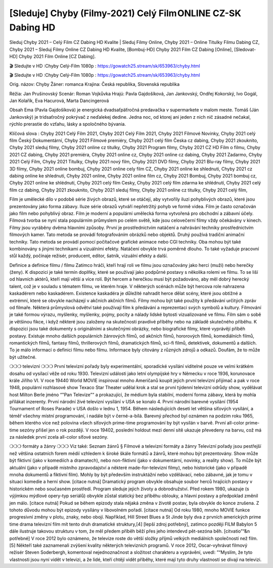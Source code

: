 [Sleduje] Chyby (Filmy-2021) Celý Film ONLINE CZ-SK Dabing HD
=================
Sleduj Chyby 2021 – Celý Film CZ Dabing HD Kvalite | Sleduj Filmy Online, Chyby 2021 – Online Titulky Filmu Dabing CZ, Chyby 2021 – Sleduj Filmy Online CZ Dabing HD Kvalite, [Bombuj-HD] Chyby 2021 Film CZ Dabing [Online], [Sledovat-HD] Chyby 2021 Film Online [CZ Dabing].

🎬 Sledujte v HD :Chyby Celý-Film 1080p : https://gowatch25.stream/sk/653963/chyby.html

🎬 Sledujte v HD :Chyby Celý-Film 1080p : https://gowatch25.stream/sk/653963/chyby.html

Orig. názov: Chyby
Žáner: romanca
Krajina: Česká republika, Slovenská republika

Réžia: Jan Prušinovský
Scenár: Roman Vojkůvka
Hrajú: Pavla Gajdošíková, Jan Jankovský, Ondřej Kokorský, Ivo Gogál, Jan Kolařík, Eva Hacurová, Marta Dancingerová

Obsah
Ema (Pavla Gajdošíková) je energická dvadsaťpäťročná predavačka v supermarkete v malom meste. Tomáš (Ján Jankovský) je tridsaťročný pokrývač z neďalekej dedine. Jedna noc, od ktorej ani jeden z nich nič zásadné nečakal, rýchlo prerastie do vzťahu, lásky a spoločného bývania.

Klíčová slova :
Chyby 2021 Celý Film 2021,
Chyby 2021 Celý Film 2021,
Chyby 2021 Filmové Novinky,
Chyby 2021 celý film Český Dokumentární,
Chyby 2021 Filmové premiéry,
Chyby 2021 celý film Česka cz dabing,
Chyby 2021 zkouknito,
Chyby 2021 sleduj filmy,
Chyby 2021 online cz titulky,
Chyby 2021 Program filmy,
Chyby 2021 CZ HD Film o filmu,
Chyby 2021 CZ dabing,
Chyby 2021 premiéra,
Chyby 2021 online cz,
Chyby 2021 online cz dabing,
Chyby 2021 Zadarmo,
Chyby 2021 Celý Film,
Chyby 2021 Titulky,
Chyby 2021 nový film,
Chyby 2021 DVD filmy,
Chyby 2021 Blu-ray filmy,
Chyby 2021 3D filmy,
Chyby 2021 online bombuj,
Chyby 2021 online cely film CZ,
Chyby 2021 online ke shlednuti,
Chyby 2021 cz dabing online ke shlednuti,
Chyby 2021 online,
Chyby 2021 online film cz,
Chyby 2021 Bombuj,
Chyby 2021 bombuj cz,
Chyby 2021 online ke shlédnutí,
Chyby 2021 celý film Cesky,
Chyby 2021 celý film zdarma ke shlédnutí,
Chyby 2021 celý film cz dabing,
Chyby 2021 zkouknito,
Chyby 2021 sleduj filmy,
Chyby 2021 online cz titulky,
Chyby 2021 celý film,

Film je umělecké dílo v podobě série živých obrazů, které se otáčejí, aby vytvořily iluzi pohyblivých obrazů, které jsou prezentovány jako forma zábavy. Iluze série obrazů vytváří nepřetržitý pohyb ve formě videa. Film je často označován jako film nebo pohyblivý obraz. Film je moderní a populární umělecká forma vytvořená pro obchodní a zábavní účely. Filmová tvorba se nyní stala populárním průmyslem po celém světě, kde jsou celovečerní filmy vždy očekávány v kinech.
Filmy jsou vyráběny dvěma hlavními způsoby. První je prostřednictvím natáčení a nahrávání techniky prostřednictvím filmových kamer. Tato metoda se provádí fotografováním obrázků nebo objektů. Druhý používá tradiční animační techniky. Tato metoda se provádí pomocí počítačové grafické animace nebo CGI techniky. Oba mohou být také kombinovány s jinými technikami a vizuálními efekty. Natáčení obvykle trvá poměrně dlouho. To také vyžaduje pracovní stůl každý, počínaje režisér, producent, editor, šatník, vizuální efekty a další.

Definice a definice filmu / filmu
Zatímco hráči, kteří hrají roli ve filmu jsou označovány jako herci (muži) nebo herečky (ženy). K dispozici je také termín doplňky, které se používají jako podpůrné postavy s několika rolemi ve filmu. To se liší od hlavních aktérů, kteří mají větší a více rolí. Být hercem a herečkou musí být požadováno, aby měl dobrý herecký talent, což je v souladu s tématem filmu, ve kterém hraje. V některých scénách může být hercova role nahrazena kaskadérem nebo kaskadérem. Existence kaskadéra je důležité nahradit herce dělat scény, které jsou obtížné a extrémní, které se obvykle nacházejí v akčních akčních filmů.
Filmy mohou být také použity k předávání určitých zpráv od filmaře. Některá průmyslová odvětví také používají film k předávání a reprezentaci svých symbolů a kultury. Filmování je také formou výrazu, myšlenky, myšlenky, pojmy, pocity a nálady lidské bytosti vizualizované ve filmu. Film sám o sobě je většinou fikce, i když některé jsou založeny na skutečnosti pravdivé příběhy nebo na základě skutečného příběhu.
K dispozici jsou také dokumenty s originálními a skutečnými obrázky, nebo biografické filmy, které vyprávějí příběh postavy. Existuje mnoho dalších populárních žánrových filmů, od akčních filmů, hororových filmů, komediálních filmů, romantických filmů, fantasy filmů, thrillerových filmů, dramatických filmů, sci-fi filmů, detektivek, dokumentů a dalších.
To je málo informací o definici filmu nebo filmu. Informace byly citovány z různých zdrojů a odkazů. Doufám, že to může být užitečné.

❍❍❍ televizní ❍❍❍
První televizní pořady byly experimentální, sporadické vysílání viditelné pouze ve velmi krátkém dosahu od vysílací věže od roku 1930. Televizní události jako letní olympijské hry v Německu v roce 1936, korunovace krále Jiřího VI. V roce 19440 World MOVIE inspiroval mnoho Američanů koupit jejich první televizní přijímač a pak v roce 1948, populární rozhlasové show Texaco Star Theater udělal krok a stal se první týdenní televizní odrůdy show, vydělávat host Milton Berle jméno “"Pan Televize”“ a prokazující, že médium byla stabilní, moderní forma zábavy, která by mohla přilákat inzerenty. První národní živé televizní vysílání v USA se konalo 4.
První národní barevné vysílání (1954 Tournament of Roses Parade) v USA došlo v lednu 1, 1954. Během následujících deseti let většina síťových vysílání, a téměř všechny místní programování, i nadále být v černé-a-bílá. Barevný přechod byl oznámen na podzim roku 1965, během kterého více než polovina všech síťových prime-time programování by být vysílán v barvě. První all-color prime-time sezóny přišel jen o rok později. V roce 19402, poslední holdout mezi denní sítě ukazuje převedeny na barvu, což má za následek první zcela all-color síťové sezóny.

❍❍❍ formáty a žánry ❍❍❍
Viz také: Seznam žánrů § Filmové a televizní formáty a žánry
Televizní pořady jsou pestřejší než většina ostatních forem médií vzhledem k široké škále formátů a žánrů, které mohou být prezentovány. Show může být fiktivní (jako v komediích a dramatech), nebo non-fiktivní (jako v dokumentární, novinky, a reality show). To může být aktuální (jako v případě místního zpravodajství a některé made-for-televizní filmy), nebo historické (jako v případě mnoha dokumentů a fiktivní film). Mohly by být především instruktážní nebo vzdělávací, nebo zábavné, jak je tomu v situaci komedie a herní show. [citace nutná]
Dramatický program obvykle obsahuje soubor herců hrajících postavy v historickém nebo současném prostředí. Program sleduje jejich životy a dobrodružství. Před rokem 1980, ukazuje (s výjimkou mýdlové opery-typ seriálů) obvykle zůstal statický bez příběhu oblouky, a hlavní postavy a předpoklad změnil jen málo. [citace nutná] Pokud se během epizody stala nějaká změna v životě postav, byla obvykle do konce zrušena. Z tohoto důvodu mohou být epizody vysílány v libovolném pořadí. [citace nutná] Od roku 1980, mnoho MOVIE funkce progresivní změny v plotu, znaky, nebo obojí. Například, Hill Street Blues a St Jinde byly dva z prvních amerických prime time drama televizní film mít tento druh dramatické struktury,[4] [lepší zdroj potřebný], zatímco později FILM Babylon 5 dále ilustruje takovou strukturu v tom, že měl předem příběh běží přes jeho intendevd pět-sezóna běh. [citvatio”“&n potřebné]
V roce 2012 bylo oznámeno, že televize roste do větší složky příjmů velkých mediálních společností než film. [5] Někteří také zaznamenali zvýšení kvality některých televizních programů. V roce 2012, Oscar-vyhrávat filmový režisér Steven Soderbergh, komentoval nejednoznačnost a složitost charakteru a vyprávění, uvedl: ”“Myslím, že tyto vlastnosti jsou nyní vidět v televizi, a že lidé, kteří chtějí vidět příběhy, které mají tyto druhy vlastností se dívají na televizi.

